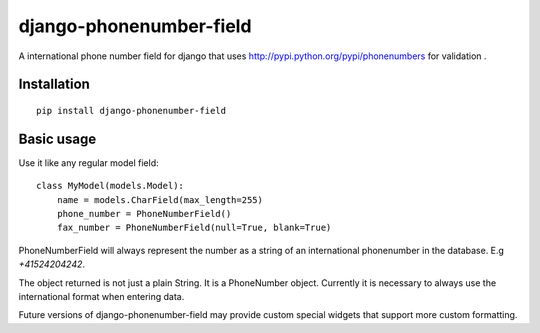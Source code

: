 ========================
django-phonenumber-field
========================


A international phone number field for django that uses http://pypi.python.org/pypi/phonenumbers for validation .

Installation
============

::

    pip install django-phonenumber-field


Basic usage
===========

Use it like any regular model field::

    class MyModel(models.Model):
        name = models.CharField(max_length=255)
        phone_number = PhoneNumberField()
        fax_number = PhoneNumberField(null=True, blank=True)

PhoneNumberField will always represent the number as a string of an international phonenumber in the database. E.g
`+41524204242`.

The object returned is not just a plain String. It is a PhoneNumber object. Currently it is necessary to always use
the international format when entering data. 

Future versions of django-phonenumber-field may provide custom special widgets that support more custom formatting.

